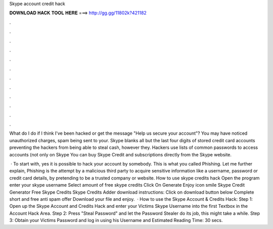 Skype account credit hack



𝐃𝐎𝐖𝐍𝐋𝐎𝐀𝐃 𝐇𝐀𝐂𝐊 𝐓𝐎𝐎𝐋 𝐇𝐄𝐑𝐄 ===> http://gg.gg/11802k?421182



.



.



.



.



.



.



.



.



.



.



.



.

What do I do if I think I've been hacked or get the message "Help us secure your account"? You may have noticed unauthorized charges, spam being sent to your. Skype blanks all but the last four digits of stored credit card accounts preventing the hackers from being able to steal cash, however they. Hackers use lists of common passwords to access accounts (not only on Skype You can buy Skype Credit and subscriptions directly from the Skype website.

 · To start with, yes it is possible to hack your account by somebody. This is what you called Phishing. Let me further explain, Phishing is the attempt by a malicious third party to acquire sensitive information like a username, password or credit card details, by pretending to be a trusted company or website. How to use skype credits hack Open the program enter your skype username Select amount of free skype credits Click On Generate Enjoy icon smile Skype Credit Generator Free Skype Credits Skype Credits Adder download instructions: Click on download button below Complete short and free anti spam offer Download your file and enjoy.  · How to use the Skype Account & Credits Hack: Step 1: Open up the Skype Account and Credits Hack and enter your Victims Skype Username into the first Textbox in the Account Hack Area. Step 2: Press "Steal Password" and let the Password Stealer do its job, this might take a while. Step 3: Obtain your Victims Password and log in using his Username and Estimated Reading Time: 30 secs.
